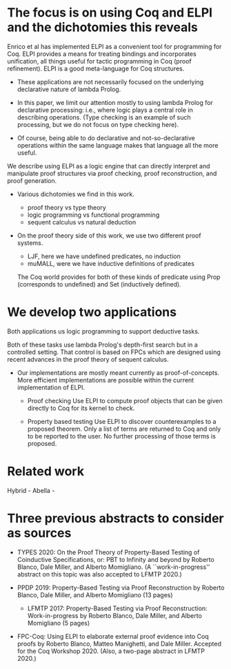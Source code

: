 * The focus is on using Coq and ELPI and the dichotomies this reveals

    Enrico et al has implemented ELPI as a convenient tool for
    programming for Coq.  ELPI provides a means for treating bindings
    and incorporates unification, all things useful for tactic
    programming in Coq (proof refinement).  ELPI is a good
    meta-language for Coq structures.

     - These applications are not necessarily focused on the
       underlying declarative nature of lambda Prolog.

     - In this paper, we limit our attention mostly to using lambda
       Prolog for declarative processing: i.e., where logic plays a
       central role in describing operations.  (Type checking is an
       example of such processing, but we do not focus on type
       checking here).

     - Of course, being able to do declarative and not-so-declarative
       operations within the same language makes that language all the
       more useful.

    We describe using ELPI as a logic engine that can directly
    interpret and manipulate proof structures via proof checking,
    proof reconstruction, and proof generation.

  - Various dichotomies we find in this work.
    - proof theory vs type theory
    - logic programming vs functional programming
    - sequent calculus vs natural deduction

  - On the proof theory side of this work, we use two different proof
    systems.

    - LJF, here we have undefined predicates, no induction
    - muMALL, were we have inductive definitions of predicates

    The Coq world provides for both of these kinds of predicate using
    Prop (corresponds to undefined) and Set (inductively defined).

* We develop two applications

    Both applications us logic programming to support deductive tasks.

    Both of these tasks use lambda Prolog's depth-first search but in
    a controlled setting.  That control is based on FPCs which are
    designed using recent advances in the proof theory of sequent
    calculus. 

  - Our implementations are mostly meant currently as
    proof-of-concepts.  More efficient implementations are possible
    within the current implementation of ELPI.

   - Proof checking
     Use ELPI to compute proof objects that can be given directly to
     Coq for its kernel to check.

   - Property based testing
     Use ELPI to discover counterexamples to a proposed theorem.  Only
     a list of terms are returned to Coq and only to be reported to
     the user.  No further processing of those terms is proposed.

* Related work
   
   Hybrid -
   Abella -
   

* Three previous abstracts to consider as sources

  - TYPES 2020: On the Proof Theory of Property-Based Testing of
    Coinductive Specifications, or: PBT to Infinity and beyond by
    Roberto Blanco, Dale Miller, and Alberto Momigliano. (A
    ``work-in-progress'' abstract on this topic was also accepted to
    LFMTP 2020.)

  - PPDP 2019: Property-Based Testing via Proof Reconstruction by
    Roberto Blanco, Dale Miller, and Alberto Momigliano (13 pages)
    - LFMTP 2017: Property-Based Testing via Proof Reconstruction:
      Work-in-progress by Roberto Blanco, Dale Miller, and Alberto
      Momigliano (5 pages)

  - FPC-Coq: Using ELPI to elaborate external proof evidence into Coq
    proofs by Roberto Blanco, Matteo Manighetti, and Dale
    Miller. Accepted for the Coq Workshop 2020. (Also, a two-page
    abstract in LFMTP 2020.)

